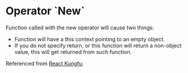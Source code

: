 * Operator `New`

Function called with the new operator will cause two things:

- Function will have a this context pointing to an empty object.
- If you do not specify return, or this function will return a non-object value, this will get returned from such function.

Referenced from [[http://reactkungfu.com/2015/07/why-and-how-to-bind-methods-in-your-react-component-classes/][React Kungfu]].
